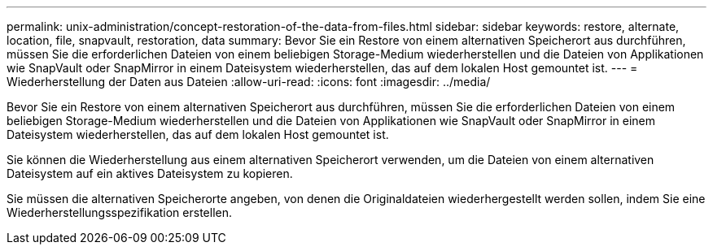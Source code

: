 ---
permalink: unix-administration/concept-restoration-of-the-data-from-files.html 
sidebar: sidebar 
keywords: restore, alternate, location, file, snapvault, restoration, data 
summary: Bevor Sie ein Restore von einem alternativen Speicherort aus durchführen, müssen Sie die erforderlichen Dateien von einem beliebigen Storage-Medium wiederherstellen und die Dateien von Applikationen wie SnapVault oder SnapMirror in einem Dateisystem wiederherstellen, das auf dem lokalen Host gemountet ist. 
---
= Wiederherstellung der Daten aus Dateien
:allow-uri-read: 
:icons: font
:imagesdir: ../media/


[role="lead"]
Bevor Sie ein Restore von einem alternativen Speicherort aus durchführen, müssen Sie die erforderlichen Dateien von einem beliebigen Storage-Medium wiederherstellen und die Dateien von Applikationen wie SnapVault oder SnapMirror in einem Dateisystem wiederherstellen, das auf dem lokalen Host gemountet ist.

Sie können die Wiederherstellung aus einem alternativen Speicherort verwenden, um die Dateien von einem alternativen Dateisystem auf ein aktives Dateisystem zu kopieren.

Sie müssen die alternativen Speicherorte angeben, von denen die Originaldateien wiederhergestellt werden sollen, indem Sie eine Wiederherstellungsspezifikation erstellen.

